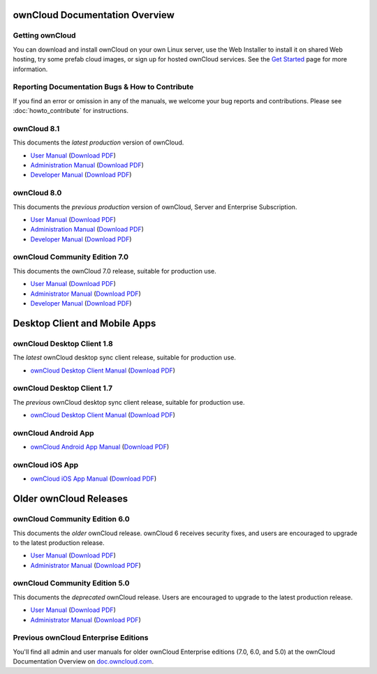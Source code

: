 ===============================
ownCloud Documentation Overview
===============================

----------------
Getting ownCloud
----------------

You can download and install ownCloud on your own Linux server, use the Web 
Installer to install it on shared Web hosting, try some prefab cloud images, 
or sign up for hosted ownCloud services. See the `Get Started 
<https://owncloud.org/install/>`_ page for more information.

.. rework this section
.. -----------------------------
.. Additional ownCloud Resources
.. -----------------------------

.. * `Howto, demo, news, and Webinar videos
..   <https://doc.owncloud.org/server/8.0/admin_manual/videos/index.html>`_
.. * `What's New in ownCloud 8 
..  <https://owncloud.org/eight>`_ Video introduction to ownCloud 8.
.. * `Where to get help 
..  <https://owncloud.org/support/>`_ when the documentation is not enough.
  
------------------------------------------------
Reporting Documentation Bugs & How to Contribute
------------------------------------------------

If you find an error or omission in any of the manuals, we welcome your bug 
reports and contributions. Please see :doc:`howto_contribute` for instructions.

------------
ownCloud 8.1
------------

This documents the *latest production* version of ownCloud.

* `User Manual <https://doc.owncloud.org/server/8.1/user_manual/>`_ (`Download 
  PDF <https://doc.owncloud.org/server/8.1/ownCloudUserManual.pdf>`_)
* `Administration Manual <https://doc.owncloud.org/server/8.1/admin_manual/>`_ 
  (`Download PDF   
  <https://doc.owncloud.org/server/8.1/ownCloudServerAdminManual.pdf>`_)
* `Developer Manual <https://doc.owncloud.org/server/8.1/developer_manual/>`_ 
  (`Download PDF 
  <https://doc.owncloud.org/server/8.1/ownCloudDeveloperManual.pdf>`_) 
  
------------
ownCloud 8.0
------------

This documents the *previous production* version of ownCloud, Server and 
Enterprise Subscription.

* `User Manual <https://doc.owncloud.org/server/8.0/user_manual/>`_ (`Download 
  PDF <https://doc.owncloud.org/server/8.0/ownCloudUserManual.pdf>`_)
* `Administration Manual <https://doc.owncloud.org/server/8.0/admin_manual/>`_ 
  (`Download PDF   
  <https://doc.owncloud.org/server/8.0/ownCloudServerAdminManual.pdf>`_) 
* `Developer Manual <https://doc.owncloud.org/server/8.0/developer_manual/>`_ 
  (`Download PDF 
  <https://doc.owncloud.org/server/8.0/ownCloudDeveloperManual.pdf>`_)

------------------------------
ownCloud Community Edition 7.0
------------------------------

This documents the ownCloud 7.0 release, suitable for production use.

* `User Manual <https://doc.owncloud.org/server/7.0/user_manual/>`_ (`Download 
  PDF <https://doc.owncloud.org/server/7.0/ownCloudUserManual.pdf>`_)
* `Administrator Manual <https://doc.owncloud.org/server/7.0/admin_manual/>`_ 
  (`Download PDF 
  <https://doc.owncloud.org/server/7.0/ownCloudAdminManual.pdf>`_)
* `Developer Manual <https://doc.owncloud.org/server/7.0/developer_manual/>`_ 
  (`Download PDF 
  <https://doc.owncloud.org/server/7.0/ownCloudDeveloperManual.pdf>`_)
  
==============================
Desktop Client and Mobile Apps
==============================  
  
---------------------------
ownCloud Desktop Client 1.8
---------------------------

The *latest* ownCloud desktop sync client release, suitable for production use.

* `ownCloud Desktop Client Manual <https://doc.owncloud.org/desktop/1.8/>`_ 
  (`Download PDF 
  <https://doc.owncloud.org/desktop/1.8/ownCloudClientManual.pdf>`_)

---------------------------
ownCloud Desktop Client 1.7
---------------------------

The *previous* ownCloud desktop sync client release, suitable for production use.

* `ownCloud Desktop Client Manual <https://doc.owncloud.org/desktop/1.7/>`_ 
  (`Download PDF 
  <https://doc.owncloud.org/desktop/1.7/ownCloudClientManual.pdf>`_)

-------------------- 
ownCloud Android App  
--------------------

* `ownCloud Android App Manual <https://doc.owncloud.org/android/>`_ (`Download 
  PDF <https://doc.owncloud.org/android/ownCloudAndroidAppManual.pdf>`_)

---------------- 
ownCloud iOS App  
----------------

* `ownCloud iOS App Manual <https://doc.owncloud.org/ios/>`_ (`Download PDF 
  <https://doc.owncloud.org/ios/ownCloudiOSAppManual.pdf>`_)  

=======================
Older ownCloud Releases
=======================

------------------------------
ownCloud Community Edition 6.0
------------------------------

This documents the *older* ownCloud release. ownCloud 6 receives security 
fixes, and users are encouraged to upgrade to the latest production release.

* `User Manual <https://doc.owncloud.org/server/6.0/user_manual/>`_ (`Download 
  PDF <https://doc.owncloud.org/server/6.0/ownCloudUserManual.pdf>`_) 
* `Administrator Manual <https://doc.owncloud.org/server/6.0/admin_manual/>`_ 
  (`Download PDF 
  <https://doc.owncloud.org/server/6.0/ownCloudAdminManual.pdf>`_)
 
------------------------------
ownCloud Community Edition 5.0
------------------------------

This documents the *deprecated* ownCloud release. Users are encouraged to 
upgrade to the latest production release.

* `User Manual <https://doc.owncloud.org/server/5.0/user_manual/>`_ (`Download 
  PDF <https://doc.owncloud.org/server/6.0/ownCloudUserManual.pdf>`_)
* `Administrator Manual <https://doc.owncloud.org/server/5.0/admin_manual/>`_ 
  (`Download PDF 
  <https://doc.owncloud.org/server/5.0/ownCloudAdminManual.pdf>`_)
  
-------------------------------------
Previous ownCloud Enterprise Editions
-------------------------------------

You'll find all admin and user manuals for older ownCloud Enterprise editions 
(7.0, 6.0, and 5.0) at the ownCloud Documentation Overview on 
`doc.owncloud.com <http://doc.owncloud.com/>`_.
